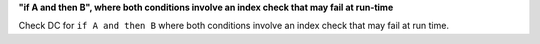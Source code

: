 **"if A and then B", where both conditions involve an index check that may fail at run-time**

Check DC for ``if A and then B`` where both conditions involve an index check that
may fail at run time.
